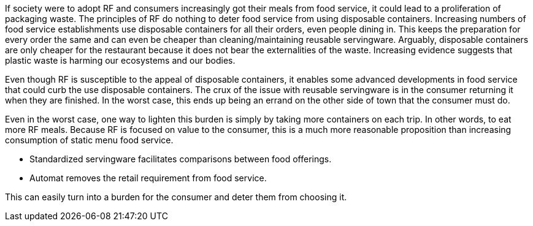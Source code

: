 If society were to adopt RF and consumers increasingly got their meals from food service, it could lead to a proliferation of packaging waste.  The principles of RF do nothing to deter food service from using disposable containers.  Increasing numbers of food service establishments use disposable containers for all their orders, even people dining in.  This keeps the preparation for every order the same and can even be cheaper than cleaning/maintaining reusable servingware. Arguably, disposable containers are only cheaper for the restaurant because it does not bear the externalities of the waste.  Increasing evidence suggests that plastic waste is harming our ecosystems and our bodies.

Even though RF is susceptible to the appeal of disposable containers, it enables some advanced developments in food service that could curb the use disposable containers. The crux of the issue with reusable servingware is in the consumer returning it when they are finished.  In the worst case, this ends up being an errand on the other side of town that the consumer must do.

Even in the worst case, one way to lighten this burden is simply by taking more containers on each trip.  In other words, to eat more RF meals.  Because RF is focused on value to the consumer, this is a much more reasonable proposition than increasing consumption of static menu food service.


- Standardized servingware facilitates comparisons between food offerings.

- Automat removes the retail requirement from food service.

This can easily turn into a burden for the consumer and deter them from choosing it.  
